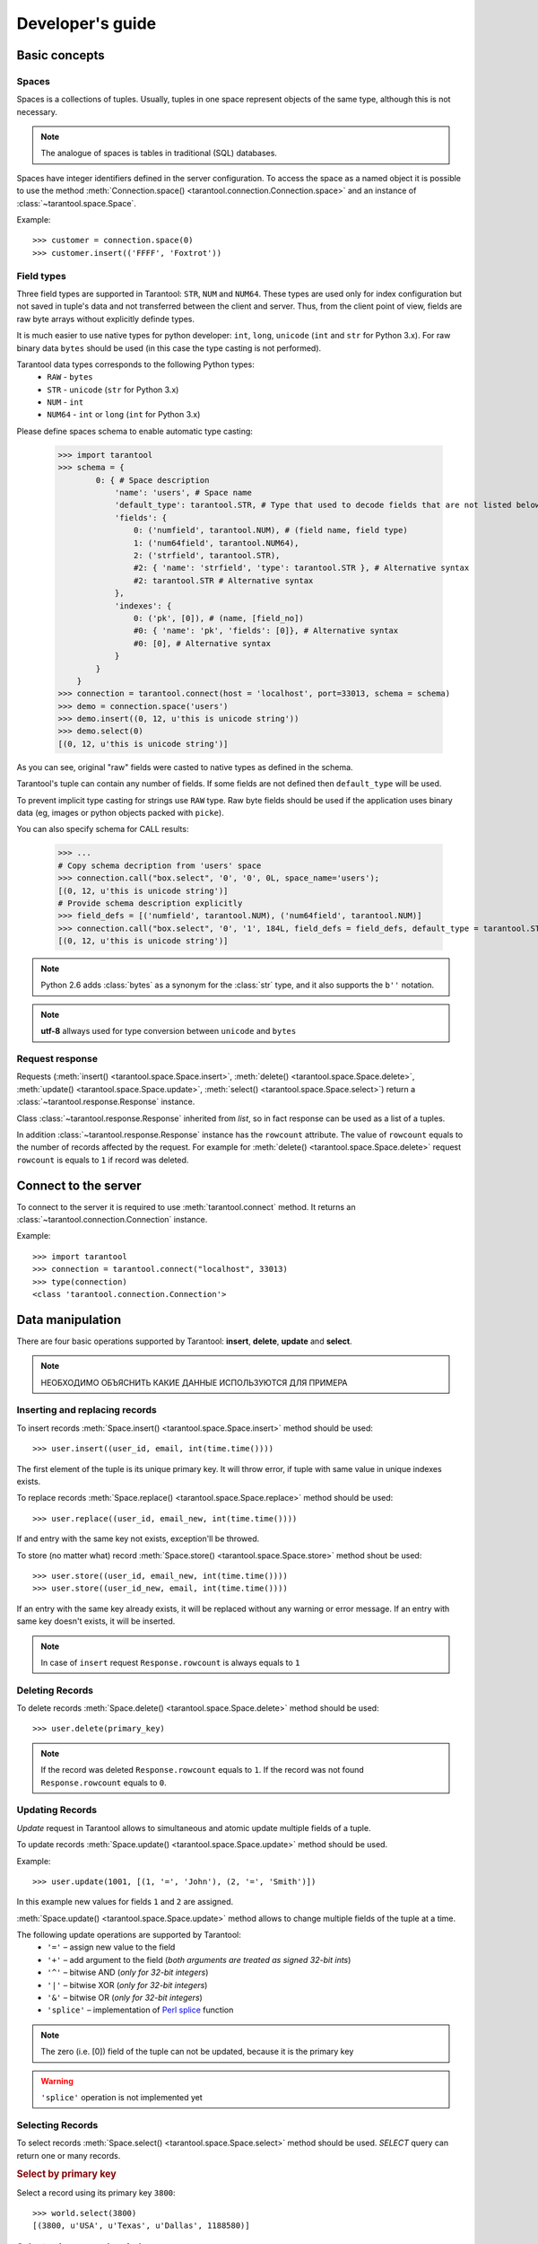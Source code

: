 .. encoding: utf-8

Developer's guide
=================

Basic concepts
--------------

Spaces
^^^^^^

Spaces is a collections of tuples.
Usually, tuples in one space represent objects of the same type,
although this is not necessary.

.. note:: The analogue of spaces is tables in traditional (SQL) databases.

Spaces have integer identifiers defined in the server configuration.
To access the space as a named object it is possible to use the method
:meth:`Connection.space() <tarantool.connection.Connection.space>`
and an instance of :class:`~tarantool.space.Space`.

Example::

    >>> customer = connection.space(0)
    >>> customer.insert(('FFFF', 'Foxtrot'))


Field types
^^^^^^^^^^^

Three field types are supported in Tarantool: ``STR``, ``NUM`` and ``NUM64``.
These types are used only for index configuration
but not saved in tuple's data and not transferred between the client and server.
Thus, from the client point of view, fields are raw byte arrays
without explicitly definde types.

It is much easier to use native types for python developer:
``int``, ``long``, ``unicode`` (``int`` and ``str`` for Python 3.x).
For raw binary data ``bytes`` should be used
(in this case the type casting is not performed).

Tarantool data types corresponds to the following Python types:
    • ``RAW`` - ``bytes``
    • ``STR`` - ``unicode`` (``str`` for Python 3.x)
    • ``NUM`` - ``int``
    • ``NUM64`` - ``int`` or ``long`` (``int`` for Python 3.x)

Please define spaces schema to enable automatic type casting:

    >>> import tarantool
    >>> schema = {
            0: { # Space description
                'name': 'users', # Space name
                'default_type': tarantool.STR, # Type that used to decode fields that are not listed below
                'fields': {
                    0: ('numfield', tarantool.NUM), # (field name, field type)
                    1: ('num64field', tarantool.NUM64),
                    2: ('strfield', tarantool.STR),
                    #2: { 'name': 'strfield', 'type': tarantool.STR }, # Alternative syntax
                    #2: tarantool.STR # Alternative syntax
                },
                'indexes': {
                    0: ('pk', [0]), # (name, [field_no])
                    #0: { 'name': 'pk', 'fields': [0]}, # Alternative syntax
                    #0: [0], # Alternative syntax
                }
            }
        }
    >>> connection = tarantool.connect(host = 'localhost', port=33013, schema = schema)
    >>> demo = connection.space('users')
    >>> demo.insert((0, 12, u'this is unicode string'))
    >>> demo.select(0)
    [(0, 12, u'this is unicode string')]

As you can see, original "raw" fields were casted to native types as defined in the schema.

Tarantool's tuple can contain any number of fields.
If some fields are not defined then ``default_type`` will be used.

To prevent implicit type casting for strings use ``RAW`` type.
Raw byte fields should be used if the application uses binary data
(eg, images or python objects packed with ``picke``).

You can also specify schema for CALL results:

    >>> ...
    # Copy schema decription from 'users' space
    >>> connection.call("box.select", '0', '0', 0L, space_name='users');
    [(0, 12, u'this is unicode string')]
    # Provide schema description explicitly
    >>> field_defs = [('numfield', tarantool.NUM), ('num64field', tarantool.NUM)]
    >>> connection.call("box.select", '0', '1', 184L, field_defs = field_defs, default_type = tarantool.STR);
    [(0, 12, u'this is unicode string')]

.. note::

   Python 2.6 adds :class:`bytes` as a synonym for the :class:`str` type, and it also supports the ``b''`` notation.


.. note:: **utf-8** allways used for type conversion between ``unicode`` and ``bytes``



Request response
^^^^^^^^^^^^^^^^

Requests (:meth:`insert() <tarantool.space.Space.insert>`,
:meth:`delete() <tarantool.space.Space.delete>`,
:meth:`update() <tarantool.space.Space.update>`,
:meth:`select() <tarantool.space.Space.select>`) return a
:class:`~tarantool.response.Response` instance.

Class :class:`~tarantool.response.Response` inherited from `list`,
so in fact response can be used as a list of a tuples.

In addition :class:`~tarantool.response.Response` instance has the ``rowcount`` attribute.
The value of ``rowcount`` equals to the number of records affected by the request.
For example for :meth:`delete() <tarantool.space.Space.delete>`
request ``rowcount`` is equals to ``1`` if record was deleted.



Connect to the server
---------------------

To connect to the server it is required to use :meth:`tarantool.connect` method.
It returns an :class:`~tarantool.connection.Connection` instance.

Example::

    >>> import tarantool
    >>> connection = tarantool.connect("localhost", 33013)
    >>> type(connection)
    <class 'tarantool.connection.Connection'>



Data manipulation
-----------------

There are four basic operations supported by Tarantool:
**insert**, **delete**, **update** and **select**.

.. Note:: НЕОБХОДИМО ОБЪЯСНИТЬ КАКИЕ ДАННЫЕ ИСПОЛЬЗУЮТСЯ ДЛЯ ПРИМЕРА


Inserting and replacing records
^^^^^^^^^^^^^^^^^^^^^^^^^^^^^^^

To insert records :meth:`Space.insert() <tarantool.space.Space.insert>`
method should be used::

    >>> user.insert((user_id, email, int(time.time())))

The first element of the tuple is its unique primary key.
It will throw error, if tuple with same value in unique indexes exists.

To replace records :meth:`Space.replace() <tarantool.space.Space.replace>`
method should be used::

    >>> user.replace((user_id, email_new, int(time.time())))

If and entry with the same key not exists, exception'll be throwed.

To store (no matter what) record :meth:`Space.store() <tarantool.space.Space.store>`
method shout be used::

    >>> user.store((user_id, email_new, int(time.time())))
    >>> user.store((user_id_new, email, int(time.time())))

If an entry with the same key already exists, it will be replaced
without any warning or error message. If an entry with same key
doesn't exists, it will be inserted.

.. note:: In case of ``insert`` request ``Response.rowcount`` is always equals to ``1``


Deleting Records
^^^^^^^^^^^^^^^^

To delete records :meth:`Space.delete() <tarantool.space.Space.delete>`
method should be used::

    >>> user.delete(primary_key)

.. note:: If the record was deleted ``Response.rowcount`` equals to ``1``.
          If the record was not found ``Response.rowcount`` equals to ``0``.


Updating Records
^^^^^^^^^^^^^^^^

*Update* request in Tarantool allows to simultaneous and atomic update multiple
fields of a tuple.

To update records :meth:`Space.update() <tarantool.space.Space.update>`
method should be used.

Example::

    >>> user.update(1001, [(1, '=', 'John'), (2, '=', 'Smith')])

In this example new values for fields ``1`` and ``2`` are assigned.

:meth:`Space.update() <tarantool.space.Space.update>` method allows to change
multiple fields of the tuple at a time.

The following update operations are supported by Tarantool:
    • ``'='`` – assign new value to the field
    • ``'+'`` – add argument to the field (*both arguments are treated as signed 32-bit ints*)
    • ``'^'`` – bitwise AND (*only for 32-bit integers*)
    • ``'|'`` – bitwise XOR (*only for 32-bit integers*)
    • ``'&'`` – bitwise OR  (*only for 32-bit integers*)
    • ``'splice'`` – implementation of `Perl splice <http://perldoc.perl.org/functions/splice.html>`_ function


.. note:: The zero (i.e. [0]) field of the tuple can not be updated,
           because it is the primary key

.. seealso:: See :meth:`Space.update() <tarantool.space.Space.update>` documentation for details

.. warning:: ``'splice'`` operation is not implemented yet


Selecting Records
^^^^^^^^^^^^^^^^^

To select records :meth:`Space.select() <tarantool.space.Space.select>`
method should be used.
*SELECT* query can return one or many records.


.. rubric:: Select by primary key

Select a record using its primary key ``3800``::

    >>> world.select(3800)
    [(3800, u'USA', u'Texas', u'Dallas', 1188580)]


.. rubric:: Select using secondary index

::

    >>> world.select('USA', index=1)
    [(3796, u'USA', u'Texas', u'Houston', 1953631),
     (3801, u'USA', u'Texas', u'Huston', 10000),
     (3802, u'USA', u'California', u'Los Angeles', 10000),
     (3805, u'USA', u'California', u'San Francisco', 776733),
     (3800, u'USA', u'Texas', u'Dallas', 1188580),
     (3794, u'USA', u'California', u'Los Angeles', 3694820)]


Argument ``index = 1`` indicates that secondary index (``1``) should be used.
The primary key (``index=0``) is used by default.

.. note:: Secondary indexes must be explicitly declared in the server configuration


.. rubric:: Select records using several keys

.. note:: This conforms to ``where key in (k1, k2, k3...)``

Select records with primary key values ``3800``, ``3805`` and ``3796``::

    >>> world.select([3800, 3805, 3796])
    [(3800, u'USA', u'Texas', u'Dallas', 1188580),
     (3805, u'USA', u'California', u'San Francisco', 776733),
     (3796, u'USA', u'Texas', u'Houston', 1953631)]


.. rubric:: Retrieve a record by using a composite index

Select data on cities in Texas::

    >>> world.select([('USA', 'Texas')], index=1)
    [(3800, u'USA', u'Texas', u'Dallas', 1188580), (3796, u'USA', u'Texas', u'Houston', 1953631)]


.. rubric:: Select records explicitly specifying field types

Tarantool has no strict schema so all fields are raw binary byte arrays.
You can specify field types in the ``schema`` parameter to a connection.

Call server-side functions
--------------------------

A server-side function written in Lua can select and modify data,
access configuration and perform administrative tasks.

To call stored function
:meth:`Connection.call() <tarantool.connection.Connection.call>`
method should be used.
Also, this method has an alias :meth:`Space.call() <tarantool.space.Space.call>`.

Example::

    >>> server.call("box.select_range", (1, 3, 2, 'AAAA'))
    [(3800, u'USA', u'Texas', u'Dallas', 1188580), (3794, u'USA', u'California', u'Los Angeles', 3694820)]

.. seealso::

    Tarantool/Box User Guide » `Writing stored procedures in Lua <http://tarantool.org/tarantool_user_guide.html#stored-programs>`_
